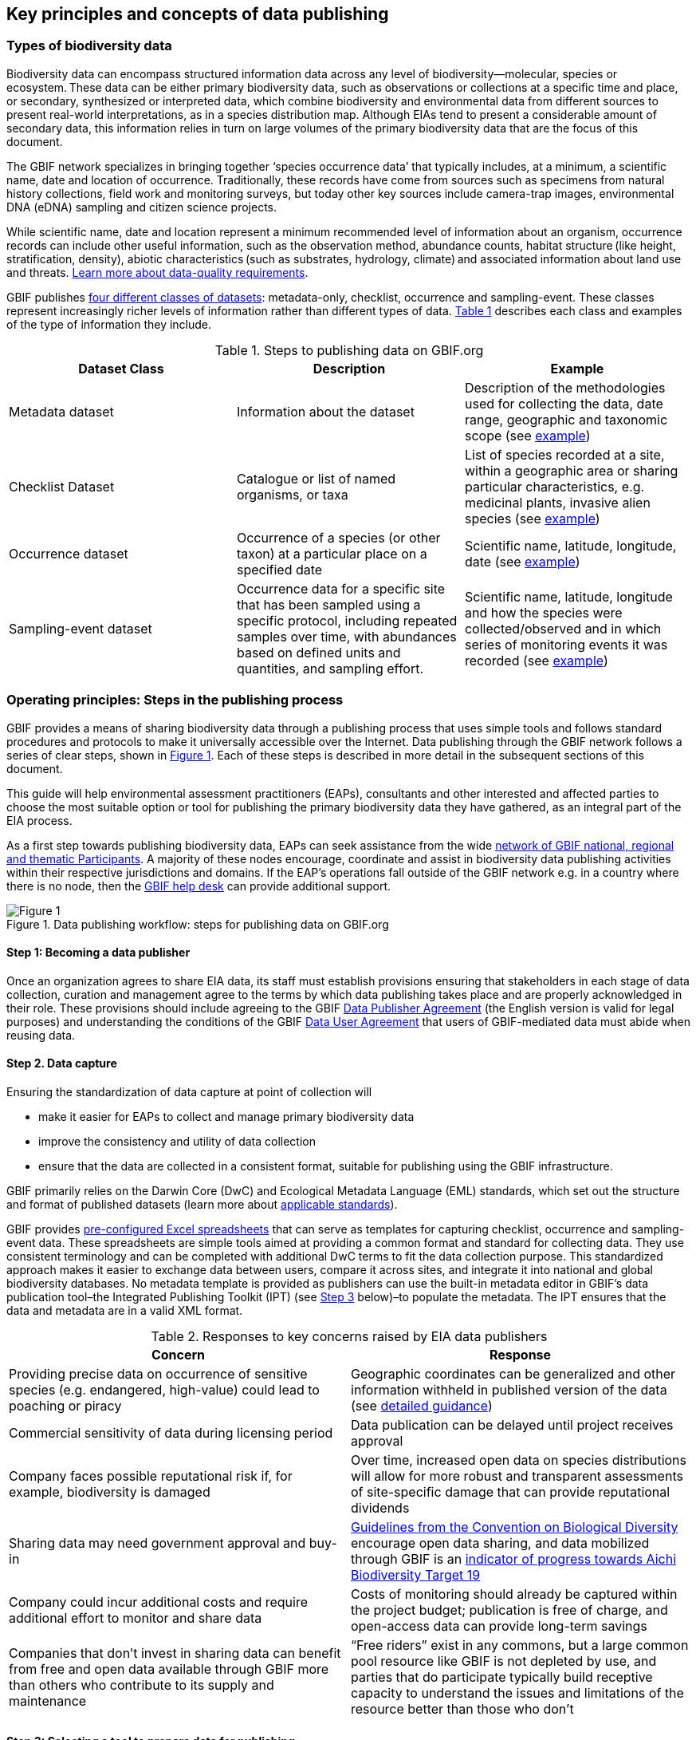 [[key-principles]]
== Key principles and concepts of data publishing 

=== Types of biodiversity data 

Biodiversity data can encompass structured information data across any level of biodiversity—molecular, species or ecosystem. These data can be either primary biodiversity data, such as observations or collections at a specific time and place, or secondary, synthesized or interpreted data, which combine biodiversity and environmental data from different sources to present real-world interpretations, as in a species distribution map. Although EIAs tend to present a considerable amount of secondary data, this information relies in turn on large volumes of the primary biodiversity data that are the focus of this document. 

The GBIF network specializes in bringing together ‘species occurrence data’ that typically includes, at a minimum, a scientific name, date and location of occurrence. Traditionally, these records have come from sources such as specimens from natural history collections, field work and monitoring surveys, but today other key sources include camera-trap images, environmental DNA (eDNA) sampling and citizen science projects.

While scientific name, date and location represent a minimum recommended level of information about an organism, occurrence records can include other useful information, such as the observation method, abundance counts, habitat structure (like height, stratification, density), abiotic characteristics (such as substrates, hydrology, climate) and associated information about land use and threats. https://www.gbif.org/data-quality-requirements[Learn more about data-quality requirements^].

GBIF publishes https://www.gbif.org/dataset-classes[four different classes of datasets^]: metadata-only, checklist, occurrence and sampling-event. These classes represent increasingly richer levels of information rather than different types of data. <<table-01,Table 1>> describes each class and examples of the type of information they include.  

[[table-01]]
.Steps to publishing data on GBIF.org
[cols=3*,options="header"]
|===
|Dataset Class
|Description
|Example

|Metadata dataset
|Information about the dataset
|Description of the methodologies used for collecting the data, date range, geographic and taxonomic scope (see https://www.gbif.org/dataset/a5b4d692-96bf-4acf-8809-b546e9938a5d[example^])

|Checklist Dataset
|Catalogue or list of named organisms, or taxa
|List of species recorded at a site, within a geographic area or sharing particular characteristics, e.g. medicinal plants, invasive alien species (see https://www.gbif.org/dataset/e7250318-b8ac-4780-b2c8-da946f4792da#description[example^])

|Occurrence dataset
|Occurrence of a species (or other taxon) at a particular place on a specified date
|Scientific name, latitude, longitude, date (see https://www.gbif.org/dataset/5dfd3144-25b0-4a1c-9df6-91b9cc231ccc[example^])

|Sampling-event dataset
|Occurrence data for a specific site that has been sampled using a specific protocol, including repeated samples over time, with abundances based on defined units and quantities, and sampling effort.
|Scientific name, latitude, longitude and how the species were collected/observed and in which series of monitoring events it was recorded (see https://www.gbif.org/dataset/8918109e-0d4a-4cc9-af7b-8e49d31df942[example^])
|=== 


=== Operating principles: Steps in the publishing process

GBIF provides a means of sharing biodiversity data through a publishing process that uses simple tools and follows standard procedures and protocols to make it universally accessible over the Internet. Data publishing through the GBIF network follows a series of clear steps, shown in <<figure-01,Figure 1>>. Each of these steps is described in more detail in the subsequent sections of this document.

This guide will help environmental assessment practitioners (EAPs), consultants and other interested and affected parties to choose the most suitable option or tool for publishing the primary biodiversity data they have gathered, as an integral part of the EIA process.

As a first step towards publishing biodiversity data, EAPs can seek assistance from the wide https://www.gbif.org/the-gbif-network[network of GBIF national, regional and thematic Participants^]. A majority of these nodes encourage, coordinate and assist in biodiversity data publishing activities within their respective jurisdictions and domains. If the EAP’s operations fall outside of the GBIF network e.g. in a country where there is no node, then the mailto:helpdesk@gbif.org[GBIF help desk] can provide additional support.

[[figure-01]]
.Data publishing workflow: steps for publishing data on GBIF.org
image::img/web/figure-01.png[Figure 1,align=center]

:sectnums!:

==== Step 1: Becoming a data publisher

Once an organization agrees to share EIA data, its staff must establish provisions ensuring that stakeholders in each stage of data collection, curation and management agree to the terms by which data publishing takes place and are properly acknowledged in their role. These provisions should include agreeing to the GBIF https://www.gbif.org/terms/data-publisher[Data Publisher Agreement^] (the English version is valid for legal purposes) and understanding the conditions of the GBIF https://www.gbif.org/terms/data-user[Data User Agreement^] that users of GBIF-mediated data must abide when reusing data.


==== Step 2. Data capture

Ensuring the standardization of data capture at point of collection will 

* make it easier for EAPs to collect and manage primary biodiversity data
* improve the consistency and utility of data collection
* ensure that the data are collected in a consistent format, suitable for publishing using the GBIF infrastructure. 

GBIF primarily relies on the Darwin Core (DwC) and Ecological Metadata Language (EML) standards, which set out the structure and format of published datasets (learn more about https://www.gbif.org/standards[applicable standards^]). 

GBIF provides https://www.gbif.org/dataset-classes[pre-configured Excel spreadsheets^] that can serve as templates for capturing checklist, occurrence and sampling-event data. These spreadsheets are simple tools aimed at providing a common format and standard for collecting data. They use consistent terminology and can be completed with additional DwC terms to fit the data collection purpose. This standardized approach makes it easier to exchange data between users, compare it across sites, and integrate it into national and global biodiversity databases. No metadata template is provided as publishers can use the built-in metadata editor in GBIF’s data publication tool–the Integrated Publishing Toolkit (IPT) (see <<step-03,Step 3>> below)–to populate the metadata. The IPT ensures that the data and metadata are in a valid XML format.

[[table-02]]
.Responses to key concerns raised by EIA data publishers
[cols=2*,options="header"]
|===
|Concern
|Response

|Providing precise data on occurrence of sensitive species (e.g. endangered, high-value) could lead to poaching or piracy
|Geographic coordinates can be generalized and other information withheld in published version of the data (see https://doi.org/10.15468/doc-5jp4-5g10[detailed guidance^])

|Commercial sensitivity of data during licensing period
|Data publication can be delayed until project receives approval

|Company faces possible reputational risk if, for example, biodiversity is damaged
|Over time, increased open data on species distributions will allow for more robust and transparent assessments of site-specific damage that can provide reputational dividends

|Sharing data may need government approval and buy-in
|https://www.cbd.int/doc/decisions/cop-13/cop-13-dec-31-en.pdf[Guidelines from the Convention on Biological Diversity] encourage open data sharing, and data mobilized through GBIF is an https://www.bipindicators.net/indicators/growth-in-species-occurrence-records-accessible-through-gbif[indicator of progress towards Aichi Biodiversity Target 19]

|Company could incur additional costs and require additional effort to monitor and share data
|Costs of monitoring should already be captured within the project budget; publication is free of charge, and open-access data can provide long-term savings

|Companies that don’t invest in sharing data can benefit from free and open data available through GBIF more than others who contribute to its supply and maintenance
|“Free riders” exist in any commons, but a large common pool resource like GBIF is not depleted by use, and parties that do participate typically build receptive capacity to understand the issues and limitations of the resource better than those who don’t
|===

[[step-03]]
==== Step 3: Selecting a tool to prepare data for publishing

GBIF.org does not itself host data. The system relies on each data publisher maintaining their own datasets and making them available online in a GBIF-supported format. It also relies on organizations registering datasets and providing GBIF with a stable endpoint for finding and indexing the data. GBIF recommends using the https://www.gbif.org/ipt[Integrated Publishing Toolkit^] (IPT) to do this. Highly skilled publishers can also use an API to register datasets programmatically (contact the mailto:helpdesk@gbif.org[GBIF help desk] for more details).

Organizations may install the IPT if they have the capacity to host and maintain data on servers that always remain online, ensuring that the data that they share will have a persistent, stable point of access. An organization that either does not have this capacity or does not wish to maintain its own installation can choose one of the following options for data hosting (more details available https://www.gbif.org/article/4qfLORxmM8kYOIwSYSMc2M/data-hosting[here^]):

. Data hosted at a national node (if the country is a GBIF Participant)
. Hosted by another GBIF Participant or data publisher
. Cloud-hosted IPTs maintained by GBIF Secretariat

The first two options provide a range of helpdesk services to potential publishers, while the final option provides very limited support to publishers. Potential publishers can request guidance from the mailto:helpdesk@gbif.org[GBIF help desk] on the most suitable option. Regardless of the hosting option selected, data publishers retain full control of the data, including the ability to correct and update datasets at any time. Data citations will always acknowledge the data publisher, irrespective of how or where the datasets are hosted.

The IPT is the most commonly-used tool and is maintained and developed by the GBIF Secretariat. IPTs can generate a Darwin Core Archive (DwC-A), the preferred exchange format, for each dataset and register them on GBIF. To use the IPT, data must already be digitized.  Acceptable file types include delimited text files (e.g. text files using comma or tab-separated values) or Microsoft Excel. Database connections can also be made. If the IPT is to be hosted within the publishing institution, upon installation of the IPT, the publishing organization should register as the host. If the IPT is hosted elsewhere, the IPT administrator can add the publishing organization to the IPT using an IPT token that is issued upon endorsement of the publisher.

==== Step 4: Preparing data for publication

To share data through GBIF.org, publishers must collate or transform and describe existing datasets into a https://www.gbif.org/standards[standardized format^]. This work may require additional processing, content editing and mapping the content of a dataset into one of the available formats. Publishers thus play an essential role not simply in sharing datasets, but also in managing their quality, completeness and usefulness as well as ensuring their integration and value within GBIF’s global knowledge base. GBIF provides guidance on the https://www.gbif.org/data-quality-requirements[data quality requirements and recommendations^]. The https://www.gbif.org/tools/data-validator[GBIF Data Validator^] is a tool that lets publishers check datasets prior to publication and makes recommendations on how datasets can be improved and cleaned by flagging, for example, duplicate identifiers, incomplete fields and recognized inconsistencies in formatting.

Publishers should use a precautionary approach and seek input from specialists on the publishing of precise locations of sensitive species, for example threatened or valuable species, when there are concerns that doing so could enable poaching or other threats to the species population. For a thorough discussion of this topic, see https://doi.org/10.15468/doc-5jp4-5g10[Current Best Practices for Generalizing Sensitive Species Occurrence Data^]. 

==== Step 5: Publishing data to GBIF

The GBIF IPT supports automatic registration in the GBIF network (see the https://ipt.gbif.org/manual/[IPT manual^]). If publishers are using an IPT, GBIF registers datasets when publishers click the ‘register’ button. Data should be published as soon as possible following the EIA. However, if there are concerns about commercial confidentiality or other time-sensitive issues, publication may be delayed or embargoed until the completion of a licensing process. 

To publish data to GBIF, publishers must assign one of three Creative Commons licences to a dataset:

* https://creativecommons.org/publicdomain/zero/1.0[CC0 1.0^], for data made available for any use without any restrictions
* https://creativecommons.org/licenses/by/4.0[CC BY 4.0^], for data made available for any use with appropriate attribution
* https://creativecommons.org/licenses/by-nc/4.0[CC BY-NC 4.0^], for data made available for any non-commercial use with appropriate attribution.

Note that the CC-BY-NC license has a significant effect on the reusability of data, and that GBIF does not consider non-commercial use restrictions to be enforceable. GBIF encourages data publishers to choose the most open option possible.

==== Step 6:  Discovering and citing data through GBIF

Once datasets are registered, GBIF indexes them to facilitate access to the data by users. Each dataset has its own page (https://doi.org/10.15468/q8qykg[example^]) and can be found using the search function on the website and on the publisher’s page (https://www.gbif.org/publisher/e5150835-f502-424c-b470-24dd496b1b18[example^]). The indexing process allows the search and discovery of records from all published datasets, showing, for example, all records of a particular species or groups of species in a given geographical area. 

Because search results mix records from different datasets, the GBIF Data User Agreement requires appropriate citation of data regardless of the licence applied to any individual dataset. Through the use of https://www.doi.org[Digital Object Identifiers] (DOIs), GBIF tracks data reuse and provides publishers with key metrics for downloads, which appear the ‘activity’ tab of each dataset page (https://www.gbif.org/dataset/eba5d1aa-35dd-4f0c-b1dc-304f6b44d3b3/activity[example^]) and for documented citations in other research and assessments, linked from both https://www.gbif.org/resource/search?contentType=literature&gbifDatasetKey=c7ecf786-d4ab-4708-87da-bc34e542be44[dataset^] and https://www.gbif.org/resource/search?contentType=literature&publishingOrganizationKey=fe602f47-b553-4291-b6e5-197b9837e167[publisher^] pages. Publishers can use this information to demonstrate the value of their contribution to science and society through sharing data from EIAs.

:sectnums:
